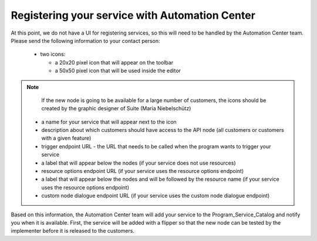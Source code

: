 Registering your service with Automation Center
===============================================

At this point, we do not have a UI for registering services, so this will need to be handled by the Automation
Center team. Please send the following information to your contact person:

 * two icons:

   * a 20x20 pixel icon that will appear on the toolbar
   * a 50x50 pixel icon that will be used inside the editor

.. note::

   If the new node is going to be available for a large number of customers, the icons should be created by the
   graphic designer of Suite (Maria Niebelschütz)

 * a name for your service that will appear next to the icon
 * description about which customers should have access to the API node (all customers or customers with a given feature)
 * trigger endpoint URL - the URL that needs to be called when the program wants to trigger your service
 * a label that will appear below the nodes (if your service does not use resources)
 * resource options endpoint URL (if your service uses the resource options endpoint)
 * a label that will appear below the nodes and will be followed by the resource name (if your service uses the resource options endpoint)
 * custom node dialogue endpoint URL (if your service uses the custom node dialogue endpoint)

Based on this information, the Automation Center team will add your service to the Program_Service_Catalog
and notify you when it is available. First, the service will be added with a flipper so that the new node can
be tested by the implementer before it is released to the customers.

